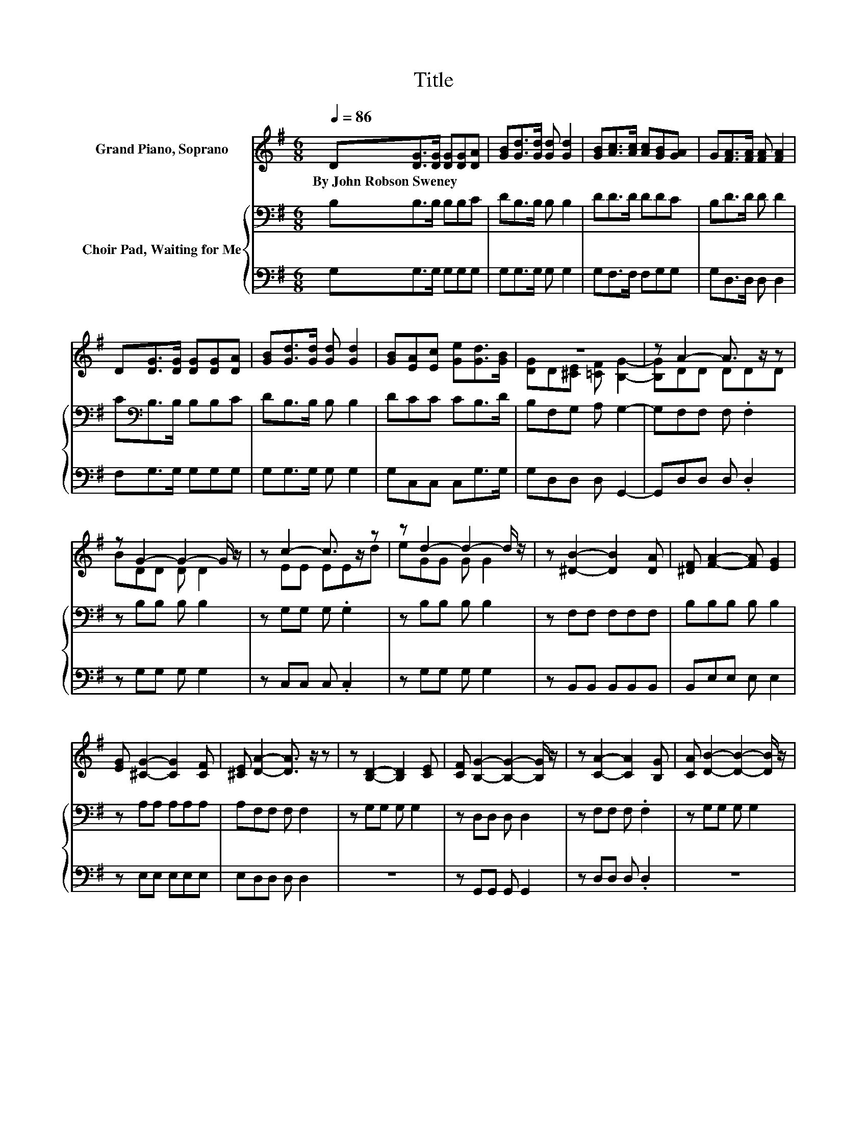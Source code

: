 X:1
T:Title
%%score ( 1 2 ) { 3 | 4 }
L:1/8
Q:1/4=86
M:6/8
I:linebreak $
K:G
V:1 treble nm="Grand Piano, Soprano"
V:2 treble 
V:3 bass nm="Choir Pad, Waiting for Me"
V:4 bass 
V:1
 D[DG]>[DG] [DG][DG][DA] | [GB][Gd]>[Gd] [Gd] [Gd]2 | [GB][Ac]>[Ac] [Ac][GB][GA] | %3
w: By~John~Robson~Sweney * * * * *|||
 G[FA]>[FA] [FA] [FA]2 |$ D[DG]>[DG] [DG][DG][DA] | [GB][Gd]>[Gd] [Gd] [Gd]2 | %6
w: |||
 [GB][EA][Ec] [Ge][Gd]>[GB] | z6 | z A2- A3/2 z/ z |$ z G2- G2- G/ z/ | z c2- c3/2 z/ z | %11
w: |||||
 z d2- d2- d/ z/ | z [^DB]2- [DB]2 [DA] | [^DF] [FA]2- [FA] [EG]2 |$ [EG] [^CG]2- [CG]2 [CF] | %15
w: ||||
 [^CE] [DA]2- [DA]3/2 z/ z | z [B,D]2- [B,D]2 [CE] | [CF] [B,G]2- [B,G]2- [B,G]/ z/ | %18
w: |||
 z [CA]2- [CA]2 [B,G] | [CA] [DB]2- [DB]2- [DB]/ z/ |$ [=FB] [Ec]2- [Ec]2 [Ed] | %21
w: |||
 [Ge] [Gd]2- [Gd] G2 | [GA] [GB]2- [GB] [FB]2 | [FA] [DG]2- [DG]3- | [DG]3 z3 |] %25
w: ||||
V:2
 x6 | x6 | x6 | x6 |$ x6 | x6 | x6 | [DG]D[^CE] [=CF] [B,G]2- | [B,G]DD DDD |$ BDD D D2 | %10
 z EE EEd | eGG G G2 | x6 | x6 |$ x6 | x6 | x6 | x6 | x6 | x6 |$ x6 | x6 | x6 | x6 | x6 |] %25
V:3
 B,B,>B, B,B,C | DB,>B, B, B,2 | DD>D DDC | B,D>D D D2 |$ C[K:bass]B,>B, B,B,C | DB,>B, B, B,2 | %6
 DCC CB,>D | B,F,G, A, G,2- | G,F,F, F, .F,2 |$ z B,B, B, B,2 | z G,G, G, .G,2 | z B,B, B, B,2 | %12
 z F,F, F,F,F, | B,B,B, B, B,2 |$ z A,A, A,A,A, | A,F,F, F, F,2 | z G,G, G, G,2 | z D,D, D, D,2 | %18
 z F,F, F, .F,2 | z G,G, G, G,2 |$ G,G,G, G,G,G, | CB,B, B,[K:treble] ^C2 | ^CDD DD[K:bass]D | %23
 C B,2- B,3- | B,3 z3 |] %25
V:4
 G,G,>G, G,G,G, | G,G,>G, G, G,2 | G,F,>F, F,G,G, | G,D,>D, D, D,2 |$ F,G,>G, G,G,G, | %5
 G,G,>G, G, G,2 | G,C,C, C,G,>G, | G,D,D, D, G,,2- | G,,D,D, D, .D,2 |$ z G,G, G, G,2 | %10
 z C,C, C, .C,2 | z G,G, G, G,2 | z B,,B,, B,,B,,B,, | B,,E,E, E, E,2 |$ z E,E, E,E,E, | %15
 E,D,D, D, D,2 | z6 | z G,,G,, G,, G,,2 | z D,D, D, .D,2 | z6 |$ z C,C, C,C,C, | C,G,G, G, E,2 | %22
 E,D,D, D,D,D, | D, [G,,G,]2- [G,,G,]3- | [G,,G,]3 z3 |] %25
